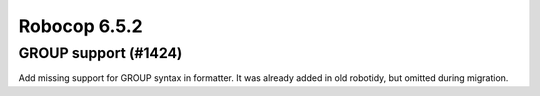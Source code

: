 =============
Robocop 6.5.2
=============

GROUP support (#1424)
---------------------

Add missing support for GROUP syntax in formatter. It was already added in old robotidy, but omitted during migration.
